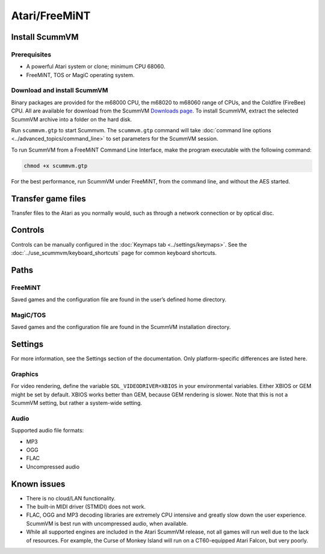 =============================
Atari/FreeMiNT
=============================

Install ScummVM
===================

Prerequisites
****************

- A powerful Atari system or clone; minimum CPU 68060. 
- FreeMiNT, TOS or MagiC operating system.

Download and install ScummVM
*********************************

Binary packages are provided for the m68000 CPU, the m68020 to m68060 range of CPUs, and the Coldfire (FireBee) CPU. All are available for download from the ScummVM `Downloads page <https://www.scummvm.org/downloads>`_.  To install ScummVM, extract the selected ScummVM archive into a folder on the hard disk.

Run ``scummvm.gtp`` to start Scummvm.  The ``scummvm.gtp`` command will take :doc:`command line options <../advanced_topics/command_line>` to set parameters for the ScummVM session. 

To run ScummVM from a FreeMiNT Command Line Interface, make the program executable with the following command:  
    
.. code-block:: bash

    chmod +x scummvm.gtp

For the best performance, run ScummVM under FreeMiNT, from the command line, and without the AES started. 

Transfer game files
=======================

Transfer files to the Atari as you normally would, such as through a network connection or by optical disc. 

Controls
=================

Controls can be manually configured in the :doc:`Keymaps tab <../settings/keymaps>`. See the :doc:`../use_scummvm/keyboard_shortcuts` page for common keyboard shortcuts. 


Paths 
=======

FreeMiNT
***************
Saved games and the configuration file are found in the user’s defined home directory. 

MagiC/TOS
***************
Saved games and the configuration file are found in the ScummVM installation directory.



Settings
==========

For more information, see the Settings section of the documentation. Only platform-specific differences are listed here. 

Graphics
************

For video rendering, define the variable ``SDL_VIDEODRIVER=XBIOS`` in your environmental variables. Either XBIOS or GEM might be set by default. XBIOS works better than GEM, because GEM rendering is slower. Note that this is not a ScummVM setting, but rather a system-wide setting. 

Audio
*******

Supported audio file formats:

- MP3
- OGG 
- FLAC
- Uncompressed audio

Known issues
==============

- There is no cloud/LAN functionality.

- The built-in MIDI driver (STMIDI) does not work. 

- FLAC, OGG and MP3 decoding libraries are extremely CPU intensive and greatly slow down the user experience.  ScummVM is best run with uncompressed audio, when available.

- While all supported engines are included in the Atari ScummVM release, not all games will run well due to the lack of resources.  For example, the Curse of Monkey Island will run on a CT60-equipped Atari Falcon, but very poorly. 